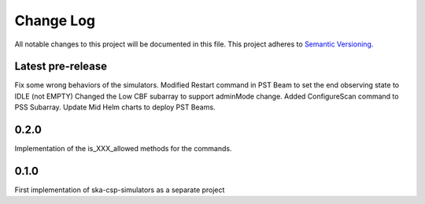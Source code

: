 ###########
Change Log
###########

All notable changes to this project will be documented in this file.
This project adheres to `Semantic Versioning <http://semver.org/>`_.

Latest pre-release
------------------
Fix some wrong behaviors of the simulators.
Modified Restart command in PST Beam to set the end observing
state to IDLE (not EMPTY)
Changed the Low CBF subarray to support adminMode change.
Added ConfigureScan command to PSS Subarray.
Update Mid Helm charts to deploy PST Beams.

0.2.0
-----
Implementation of the is_XXX_allowed methods for the commands.

0.1.0
-----
First implementation of ska-csp-simulators as a separate project
